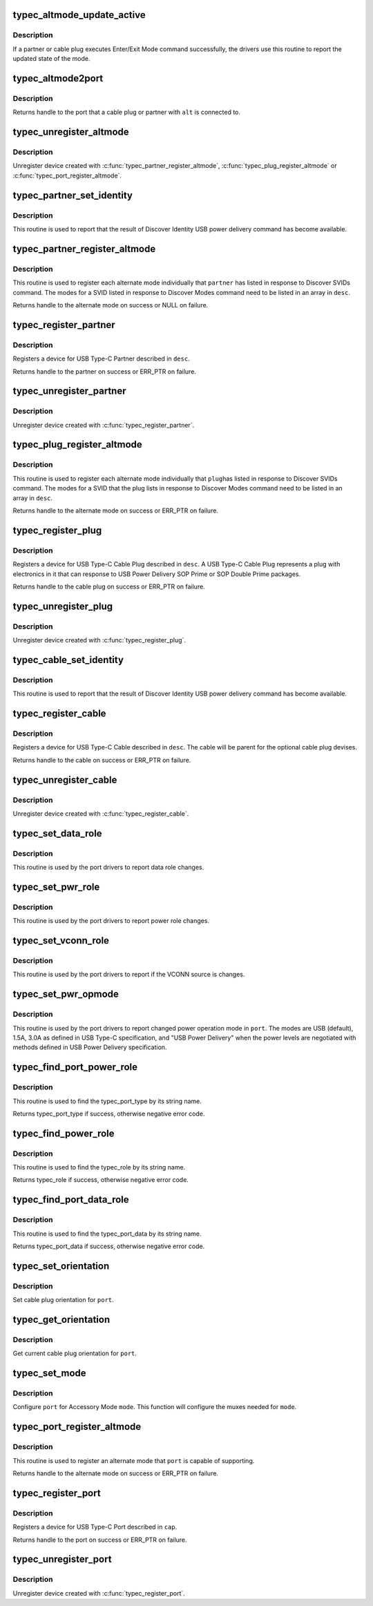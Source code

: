 .. -*- coding: utf-8; mode: rst -*-
.. src-file: drivers/usb/typec/class.c

.. _`typec_altmode_update_active`:

typec_altmode_update_active
===========================

.. c:function:: void typec_altmode_update_active(struct typec_altmode *adev, bool active)

    Report Enter/Exit mode

    :param adev:
        Handle to the alternate mode
    :type adev: struct typec_altmode \*

    :param active:
        True when the mode has been entered
    :type active: bool

.. _`typec_altmode_update_active.description`:

Description
-----------

If a partner or cable plug executes Enter/Exit Mode command successfully, the
drivers use this routine to report the updated state of the mode.

.. _`typec_altmode2port`:

typec_altmode2port
==================

.. c:function:: struct typec_port *typec_altmode2port(struct typec_altmode *alt)

    Alternate Mode to USB Type-C port

    :param alt:
        The Alternate Mode
    :type alt: struct typec_altmode \*

.. _`typec_altmode2port.description`:

Description
-----------

Returns handle to the port that a cable plug or partner with \ ``alt``\  is
connected to.

.. _`typec_unregister_altmode`:

typec_unregister_altmode
========================

.. c:function:: void typec_unregister_altmode(struct typec_altmode *adev)

    Unregister Alternate Mode

    :param adev:
        The alternate mode to be unregistered
    :type adev: struct typec_altmode \*

.. _`typec_unregister_altmode.description`:

Description
-----------

Unregister device created with \ :c:func:`typec_partner_register_altmode`\ ,
\ :c:func:`typec_plug_register_altmode`\  or \ :c:func:`typec_port_register_altmode`\ .

.. _`typec_partner_set_identity`:

typec_partner_set_identity
==========================

.. c:function:: int typec_partner_set_identity(struct typec_partner *partner)

    Report result from Discover Identity command

    :param partner:
        The partner updated identity values
    :type partner: struct typec_partner \*

.. _`typec_partner_set_identity.description`:

Description
-----------

This routine is used to report that the result of Discover Identity USB power
delivery command has become available.

.. _`typec_partner_register_altmode`:

typec_partner_register_altmode
==============================

.. c:function:: struct typec_altmode *typec_partner_register_altmode(struct typec_partner *partner, const struct typec_altmode_desc *desc)

    Register USB Type-C Partner Alternate Mode

    :param partner:
        USB Type-C Partner that supports the alternate mode
    :type partner: struct typec_partner \*

    :param desc:
        Description of the alternate mode
    :type desc: const struct typec_altmode_desc \*

.. _`typec_partner_register_altmode.description`:

Description
-----------

This routine is used to register each alternate mode individually that
\ ``partner``\  has listed in response to Discover SVIDs command. The modes for a
SVID listed in response to Discover Modes command need to be listed in an
array in \ ``desc``\ .

Returns handle to the alternate mode on success or NULL on failure.

.. _`typec_register_partner`:

typec_register_partner
======================

.. c:function:: struct typec_partner *typec_register_partner(struct typec_port *port, struct typec_partner_desc *desc)

    Register a USB Type-C Partner

    :param port:
        The USB Type-C Port the partner is connected to
    :type port: struct typec_port \*

    :param desc:
        Description of the partner
    :type desc: struct typec_partner_desc \*

.. _`typec_register_partner.description`:

Description
-----------

Registers a device for USB Type-C Partner described in \ ``desc``\ .

Returns handle to the partner on success or ERR_PTR on failure.

.. _`typec_unregister_partner`:

typec_unregister_partner
========================

.. c:function:: void typec_unregister_partner(struct typec_partner *partner)

    Unregister a USB Type-C Partner

    :param partner:
        The partner to be unregistered
    :type partner: struct typec_partner \*

.. _`typec_unregister_partner.description`:

Description
-----------

Unregister device created with \ :c:func:`typec_register_partner`\ .

.. _`typec_plug_register_altmode`:

typec_plug_register_altmode
===========================

.. c:function:: struct typec_altmode *typec_plug_register_altmode(struct typec_plug *plug, const struct typec_altmode_desc *desc)

    Register USB Type-C Cable Plug Alternate Mode

    :param plug:
        USB Type-C Cable Plug that supports the alternate mode
    :type plug: struct typec_plug \*

    :param desc:
        Description of the alternate mode
    :type desc: const struct typec_altmode_desc \*

.. _`typec_plug_register_altmode.description`:

Description
-----------

This routine is used to register each alternate mode individually that \ ``plug``\ 
has listed in response to Discover SVIDs command. The modes for a SVID that
the plug lists in response to Discover Modes command need to be listed in an
array in \ ``desc``\ .

Returns handle to the alternate mode on success or ERR_PTR on failure.

.. _`typec_register_plug`:

typec_register_plug
===================

.. c:function:: struct typec_plug *typec_register_plug(struct typec_cable *cable, struct typec_plug_desc *desc)

    Register a USB Type-C Cable Plug

    :param cable:
        USB Type-C Cable with the plug
    :type cable: struct typec_cable \*

    :param desc:
        Description of the cable plug
    :type desc: struct typec_plug_desc \*

.. _`typec_register_plug.description`:

Description
-----------

Registers a device for USB Type-C Cable Plug described in \ ``desc``\ . A USB Type-C
Cable Plug represents a plug with electronics in it that can response to USB
Power Delivery SOP Prime or SOP Double Prime packages.

Returns handle to the cable plug on success or ERR_PTR on failure.

.. _`typec_unregister_plug`:

typec_unregister_plug
=====================

.. c:function:: void typec_unregister_plug(struct typec_plug *plug)

    Unregister a USB Type-C Cable Plug

    :param plug:
        The cable plug to be unregistered
    :type plug: struct typec_plug \*

.. _`typec_unregister_plug.description`:

Description
-----------

Unregister device created with \ :c:func:`typec_register_plug`\ .

.. _`typec_cable_set_identity`:

typec_cable_set_identity
========================

.. c:function:: int typec_cable_set_identity(struct typec_cable *cable)

    Report result from Discover Identity command

    :param cable:
        The cable updated identity values
    :type cable: struct typec_cable \*

.. _`typec_cable_set_identity.description`:

Description
-----------

This routine is used to report that the result of Discover Identity USB power
delivery command has become available.

.. _`typec_register_cable`:

typec_register_cable
====================

.. c:function:: struct typec_cable *typec_register_cable(struct typec_port *port, struct typec_cable_desc *desc)

    Register a USB Type-C Cable

    :param port:
        The USB Type-C Port the cable is connected to
    :type port: struct typec_port \*

    :param desc:
        Description of the cable
    :type desc: struct typec_cable_desc \*

.. _`typec_register_cable.description`:

Description
-----------

Registers a device for USB Type-C Cable described in \ ``desc``\ . The cable will be
parent for the optional cable plug devises.

Returns handle to the cable on success or ERR_PTR on failure.

.. _`typec_unregister_cable`:

typec_unregister_cable
======================

.. c:function:: void typec_unregister_cable(struct typec_cable *cable)

    Unregister a USB Type-C Cable

    :param cable:
        The cable to be unregistered
    :type cable: struct typec_cable \*

.. _`typec_unregister_cable.description`:

Description
-----------

Unregister device created with \ :c:func:`typec_register_cable`\ .

.. _`typec_set_data_role`:

typec_set_data_role
===================

.. c:function:: void typec_set_data_role(struct typec_port *port, enum typec_data_role role)

    Report data role change

    :param port:
        The USB Type-C Port where the role was changed
    :type port: struct typec_port \*

    :param role:
        The new data role
    :type role: enum typec_data_role

.. _`typec_set_data_role.description`:

Description
-----------

This routine is used by the port drivers to report data role changes.

.. _`typec_set_pwr_role`:

typec_set_pwr_role
==================

.. c:function:: void typec_set_pwr_role(struct typec_port *port, enum typec_role role)

    Report power role change

    :param port:
        The USB Type-C Port where the role was changed
    :type port: struct typec_port \*

    :param role:
        The new data role
    :type role: enum typec_role

.. _`typec_set_pwr_role.description`:

Description
-----------

This routine is used by the port drivers to report power role changes.

.. _`typec_set_vconn_role`:

typec_set_vconn_role
====================

.. c:function:: void typec_set_vconn_role(struct typec_port *port, enum typec_role role)

    Report VCONN source change

    :param port:
        The USB Type-C Port which VCONN role changed
    :type port: struct typec_port \*

    :param role:
        Source when \ ``port``\  is sourcing VCONN, or Sink when it's not
    :type role: enum typec_role

.. _`typec_set_vconn_role.description`:

Description
-----------

This routine is used by the port drivers to report if the VCONN source is
changes.

.. _`typec_set_pwr_opmode`:

typec_set_pwr_opmode
====================

.. c:function:: void typec_set_pwr_opmode(struct typec_port *port, enum typec_pwr_opmode opmode)

    Report changed power operation mode

    :param port:
        The USB Type-C Port where the mode was changed
    :type port: struct typec_port \*

    :param opmode:
        New power operation mode
    :type opmode: enum typec_pwr_opmode

.. _`typec_set_pwr_opmode.description`:

Description
-----------

This routine is used by the port drivers to report changed power operation
mode in \ ``port``\ . The modes are USB (default), 1.5A, 3.0A as defined in USB
Type-C specification, and "USB Power Delivery" when the power levels are
negotiated with methods defined in USB Power Delivery specification.

.. _`typec_find_port_power_role`:

typec_find_port_power_role
==========================

.. c:function:: int typec_find_port_power_role(const char *name)

    Get the typec port power capability

    :param name:
        port power capability string
    :type name: const char \*

.. _`typec_find_port_power_role.description`:

Description
-----------

This routine is used to find the typec_port_type by its string name.

Returns typec_port_type if success, otherwise negative error code.

.. _`typec_find_power_role`:

typec_find_power_role
=====================

.. c:function:: int typec_find_power_role(const char *name)

    Find the typec one specific power role

    :param name:
        power role string
    :type name: const char \*

.. _`typec_find_power_role.description`:

Description
-----------

This routine is used to find the typec_role by its string name.

Returns typec_role if success, otherwise negative error code.

.. _`typec_find_port_data_role`:

typec_find_port_data_role
=========================

.. c:function:: int typec_find_port_data_role(const char *name)

    Get the typec port data capability

    :param name:
        port data capability string
    :type name: const char \*

.. _`typec_find_port_data_role.description`:

Description
-----------

This routine is used to find the typec_port_data by its string name.

Returns typec_port_data if success, otherwise negative error code.

.. _`typec_set_orientation`:

typec_set_orientation
=====================

.. c:function:: int typec_set_orientation(struct typec_port *port, enum typec_orientation orientation)

    Set USB Type-C cable plug orientation

    :param port:
        USB Type-C Port
    :type port: struct typec_port \*

    :param orientation:
        USB Type-C cable plug orientation
    :type orientation: enum typec_orientation

.. _`typec_set_orientation.description`:

Description
-----------

Set cable plug orientation for \ ``port``\ .

.. _`typec_get_orientation`:

typec_get_orientation
=====================

.. c:function:: enum typec_orientation typec_get_orientation(struct typec_port *port)

    Get USB Type-C cable plug orientation

    :param port:
        USB Type-C Port
    :type port: struct typec_port \*

.. _`typec_get_orientation.description`:

Description
-----------

Get current cable plug orientation for \ ``port``\ .

.. _`typec_set_mode`:

typec_set_mode
==============

.. c:function:: int typec_set_mode(struct typec_port *port, int mode)

    Set mode of operation for USB Type-C connector

    :param port:
        USB Type-C connector
    :type port: struct typec_port \*

    :param mode:
        Accessory Mode, USB Operation or Safe State
    :type mode: int

.. _`typec_set_mode.description`:

Description
-----------

Configure \ ``port``\  for Accessory Mode \ ``mode``\ . This function will configure the
muxes needed for \ ``mode``\ .

.. _`typec_port_register_altmode`:

typec_port_register_altmode
===========================

.. c:function:: struct typec_altmode *typec_port_register_altmode(struct typec_port *port, const struct typec_altmode_desc *desc)

    Register USB Type-C Port Alternate Mode

    :param port:
        USB Type-C Port that supports the alternate mode
    :type port: struct typec_port \*

    :param desc:
        Description of the alternate mode
    :type desc: const struct typec_altmode_desc \*

.. _`typec_port_register_altmode.description`:

Description
-----------

This routine is used to register an alternate mode that \ ``port``\  is capable of
supporting.

Returns handle to the alternate mode on success or ERR_PTR on failure.

.. _`typec_register_port`:

typec_register_port
===================

.. c:function:: struct typec_port *typec_register_port(struct device *parent, const struct typec_capability *cap)

    Register a USB Type-C Port

    :param parent:
        Parent device
    :type parent: struct device \*

    :param cap:
        Description of the port
    :type cap: const struct typec_capability \*

.. _`typec_register_port.description`:

Description
-----------

Registers a device for USB Type-C Port described in \ ``cap``\ .

Returns handle to the port on success or ERR_PTR on failure.

.. _`typec_unregister_port`:

typec_unregister_port
=====================

.. c:function:: void typec_unregister_port(struct typec_port *port)

    Unregister a USB Type-C Port

    :param port:
        The port to be unregistered
    :type port: struct typec_port \*

.. _`typec_unregister_port.description`:

Description
-----------

Unregister device created with \ :c:func:`typec_register_port`\ .

.. This file was automatic generated / don't edit.

